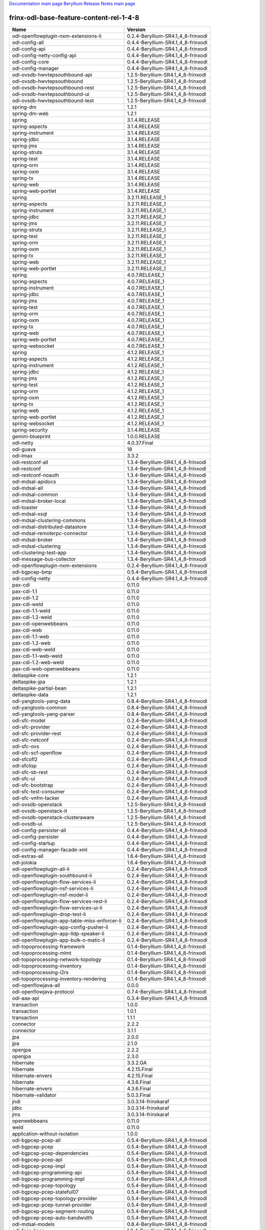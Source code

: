 
`Documentation main page <https://frinxio.github.io/Frinx-docs/>`_
`Beryllium Release Notes main page <https://frinxio.github.io/Frinx-docs/FRINX_ODL_Distribution/Beryllium/release_notes.html>`_

frinx-odl-base-feature-content-rel-1-4-8
========================================

.. list-table::
   :header-rows: 1

   * - Name
     - Version
   * - odl-openflowplugin-nxm-extensions-li
     - 0.2.4-Beryllium-SR4.1_4_8-frinxodl
   * - odl-config-all
     - 0.4.4-Beryllium-SR4.1_4_8-frinxodl
   * - odl-config-api
     - 0.4.4-Beryllium-SR4.1_4_8-frinxodl
   * - odl-config-netty-config-api
     - 0.4.4-Beryllium-SR4.1_4_8-frinxodl
   * - odl-config-core
     - 0.4.4-Beryllium-SR4.1_4_8-frinxodl
   * - odl-config-manager
     - 0.4.4-Beryllium-SR4.1_4_8-frinxodl
   * - odl-ovsdb-hwvtepsouthbound-api
     - 1.2.5-Beryllium-SR4.1_4_8-frinxodl
   * - odl-ovsdb-hwvtepsouthbound
     - 1.2.5-Beryllium-SR4.1_4_8-frinxodl
   * - odl-ovsdb-hwvtepsouthbound-rest
     - 1.2.5-Beryllium-SR4.1_4_8-frinxodl
   * - odl-ovsdb-hwvtepsouthbound-ui
     - 1.2.5-Beryllium-SR4.1_4_8-frinxodl
   * - odl-ovsdb-hwvtepsouthbound-test
     - 1.2.5-Beryllium-SR4.1_4_8-frinxodl
   * - spring-dm
     - 1.2.1
   * - spring-dm-web
     - 1.2.1
   * - spring
     - 3.1.4.RELEASE
   * - spring-aspects
     - 3.1.4.RELEASE
   * - spring-instrument
     - 3.1.4.RELEASE
   * - spring-jdbc
     - 3.1.4.RELEASE
   * - spring-jms
     - 3.1.4.RELEASE
   * - spring-struts
     - 3.1.4.RELEASE
   * - spring-test
     - 3.1.4.RELEASE
   * - spring-orm
     - 3.1.4.RELEASE
   * - spring-oxm
     - 3.1.4.RELEASE
   * - spring-tx
     - 3.1.4.RELEASE
   * - spring-web
     - 3.1.4.RELEASE
   * - spring-web-portlet
     - 3.1.4.RELEASE
   * - spring
     - 3.2.11.RELEASE_1
   * - spring-aspects
     - 3.2.11.RELEASE_1
   * - spring-instrument
     - 3.2.11.RELEASE_1
   * - spring-jdbc
     - 3.2.11.RELEASE_1
   * - spring-jms
     - 3.2.11.RELEASE_1
   * - spring-struts
     - 3.2.11.RELEASE_1
   * - spring-test
     - 3.2.11.RELEASE_1
   * - spring-orm
     - 3.2.11.RELEASE_1
   * - spring-oxm
     - 3.2.11.RELEASE_1
   * - spring-tx
     - 3.2.11.RELEASE_1
   * - spring-web
     - 3.2.11.RELEASE_1
   * - spring-web-portlet
     - 3.2.11.RELEASE_1
   * - spring
     - 4.0.7.RELEASE_1
   * - spring-aspects
     - 4.0.7.RELEASE_1
   * - spring-instrument
     - 4.0.7.RELEASE_1
   * - spring-jdbc
     - 4.0.7.RELEASE_1
   * - spring-jms
     - 4.0.7.RELEASE_1
   * - spring-test
     - 4.0.7.RELEASE_1
   * - spring-orm
     - 4.0.7.RELEASE_1
   * - spring-oxm
     - 4.0.7.RELEASE_1
   * - spring-tx
     - 4.0.7.RELEASE_1
   * - spring-web
     - 4.0.7.RELEASE_1
   * - spring-web-portlet
     - 4.0.7.RELEASE_1
   * - spring-websocket
     - 4.0.7.RELEASE_1
   * - spring
     - 4.1.2.RELEASE_1
   * - spring-aspects
     - 4.1.2.RELEASE_1
   * - spring-instrument
     - 4.1.2.RELEASE_1
   * - spring-jdbc
     - 4.1.2.RELEASE_1
   * - spring-jms
     - 4.1.2.RELEASE_1
   * - spring-test
     - 4.1.2.RELEASE_1
   * - spring-orm
     - 4.1.2.RELEASE_1
   * - spring-oxm
     - 4.1.2.RELEASE_1
   * - spring-tx
     - 4.1.2.RELEASE_1
   * - spring-web
     - 4.1.2.RELEASE_1
   * - spring-web-portlet
     - 4.1.2.RELEASE_1
   * - spring-websocket
     - 4.1.2.RELEASE_1
   * - spring-security
     - 3.1.4.RELEASE
   * - gemini-blueprint
     - 1.0.0.RELEASE
   * - odl-netty
     - 4.0.37.Final
   * - odl-guava
     - 18
   * - odl-lmax
     - 3.3.2
   * - odl-restconf-all
     - 1.3.4-Beryllium-SR4.1_4_8-frinxodl
   * - odl-restconf
     - 1.3.4-Beryllium-SR4.1_4_8-frinxodl
   * - odl-restconf-noauth
     - 1.3.4-Beryllium-SR4.1_4_8-frinxodl
   * - odl-mdsal-apidocs
     - 1.3.4-Beryllium-SR4.1_4_8-frinxodl
   * - odl-mdsal-all
     - 1.3.4-Beryllium-SR4.1_4_8-frinxodl
   * - odl-mdsal-common
     - 1.3.4-Beryllium-SR4.1_4_8-frinxodl
   * - odl-mdsal-broker-local
     - 1.3.4-Beryllium-SR4.1_4_8-frinxodl
   * - odl-toaster
     - 1.3.4-Beryllium-SR4.1_4_8-frinxodl
   * - odl-mdsal-xsql
     - 1.3.4-Beryllium-SR4.1_4_8-frinxodl
   * - odl-mdsal-clustering-commons
     - 1.3.4-Beryllium-SR4.1_4_8-frinxodl
   * - odl-mdsal-distributed-datastore
     - 1.3.4-Beryllium-SR4.1_4_8-frinxodl
   * - odl-mdsal-remoterpc-connector
     - 1.3.4-Beryllium-SR4.1_4_8-frinxodl
   * - odl-mdsal-broker
     - 1.3.4-Beryllium-SR4.1_4_8-frinxodl
   * - odl-mdsal-clustering
     - 1.3.4-Beryllium-SR4.1_4_8-frinxodl
   * - odl-clustering-test-app
     - 1.3.4-Beryllium-SR4.1_4_8-frinxodl
   * - odl-message-bus-collector
     - 1.3.4-Beryllium-SR4.1_4_8-frinxodl
   * - odl-openflowplugin-nxm-extensions
     - 0.2.4-Beryllium-SR4.1_4_8-frinxodl
   * - odl-bgpcep-bmp
     - 0.5.4-Beryllium-SR4.1_4_8-frinxodl
   * - odl-config-netty
     - 0.4.4-Beryllium-SR4.1_4_8-frinxodl
   * - pax-cdi
     - 0.11.0
   * - pax-cdi-1.1
     - 0.11.0
   * - pax-cdi-1.2
     - 0.11.0
   * - pax-cdi-weld
     - 0.11.0
   * - pax-cdi-1.1-weld
     - 0.11.0
   * - pax-cdi-1.2-weld
     - 0.11.0
   * - pax-cdi-openwebbeans
     - 0.11.0
   * - pax-cdi-web
     - 0.11.0
   * - pax-cdi-1.1-web
     - 0.11.0
   * - pax-cdi-1.2-web
     - 0.11.0
   * - pax-cdi-web-weld
     - 0.11.0
   * - pax-cdi-1.1-web-weld
     - 0.11.0
   * - pax-cdi-1.2-web-weld
     - 0.11.0
   * - pax-cdi-web-openwebbeans
     - 0.11.0
   * - deltaspike-core
     - 1.2.1
   * - deltaspike-jpa
     - 1.2.1
   * - deltaspike-partial-bean
     - 1.2.1
   * - deltaspike-data
     - 1.2.1
   * - odl-yangtools-yang-data
     - 0.8.4-Beryllium-SR4.1_4_8-frinxodl
   * - odl-yangtools-common
     - 0.8.4-Beryllium-SR4.1_4_8-frinxodl
   * - odl-yangtools-yang-parser
     - 0.8.4-Beryllium-SR4.1_4_8-frinxodl
   * - odl-sfc-model
     - 0.2.4-Beryllium-SR4.1_4_8-frinxodl
   * - odl-sfc-provider
     - 0.2.4-Beryllium-SR4.1_4_8-frinxodl
   * - odl-sfc-provider-rest
     - 0.2.4-Beryllium-SR4.1_4_8-frinxodl
   * - odl-sfc-netconf
     - 0.2.4-Beryllium-SR4.1_4_8-frinxodl
   * - odl-sfc-ovs
     - 0.2.4-Beryllium-SR4.1_4_8-frinxodl
   * - odl-sfc-scf-openflow
     - 0.2.4-Beryllium-SR4.1_4_8-frinxodl
   * - odl-sfcofl2
     - 0.2.4-Beryllium-SR4.1_4_8-frinxodl
   * - odl-sfclisp
     - 0.2.4-Beryllium-SR4.1_4_8-frinxodl
   * - odl-sfc-sb-rest
     - 0.2.4-Beryllium-SR4.1_4_8-frinxodl
   * - odl-sfc-ui
     - 0.2.4-Beryllium-SR4.1_4_8-frinxodl
   * - odl-sfc-bootstrap
     - 0.2.4-Beryllium-SR4.1_4_8-frinxodl
   * - odl-sfc-test-consumer
     - 0.2.4-Beryllium-SR4.1_4_8-frinxodl
   * - odl-sfc-vnfm-tacker
     - 0.2.4-Beryllium-SR4.1_4_8-frinxodl
   * - odl-ovsdb-openstack
     - 1.2.5-Beryllium-SR4.1_4_8-frinxodl
   * - odl-ovsdb-openstack-it
     - 1.2.5-Beryllium-SR4.1_4_8-frinxodl
   * - odl-ovsdb-openstack-clusteraware
     - 1.2.5-Beryllium-SR4.1_4_8-frinxodl
   * - odl-ovsdb-ui
     - 1.2.5-Beryllium-SR4.1_4_8-frinxodl
   * - odl-config-persister-all
     - 0.4.4-Beryllium-SR4.1_4_8-frinxodl
   * - odl-config-persister
     - 0.4.4-Beryllium-SR4.1_4_8-frinxodl
   * - odl-config-startup
     - 0.4.4-Beryllium-SR4.1_4_8-frinxodl
   * - odl-config-manager-facade-xml
     - 0.4.4-Beryllium-SR4.1_4_8-frinxodl
   * - odl-extras-all
     - 1.6.4-Beryllium-SR4.1_4_8-frinxodl
   * - odl-jolokia
     - 1.6.4-Beryllium-SR4.1_4_8-frinxodl
   * - odl-openflowplugin-all-li
     - 0.2.4-Beryllium-SR4.1_4_8-frinxodl
   * - odl-openflowplugin-southbound-li
     - 0.2.4-Beryllium-SR4.1_4_8-frinxodl
   * - odl-openflowplugin-flow-services-li
     - 0.2.4-Beryllium-SR4.1_4_8-frinxodl
   * - odl-openflowplugin-nsf-services-li
     - 0.2.4-Beryllium-SR4.1_4_8-frinxodl
   * - odl-openflowplugin-nsf-model-li
     - 0.2.4-Beryllium-SR4.1_4_8-frinxodl
   * - odl-openflowplugin-flow-services-rest-li
     - 0.2.4-Beryllium-SR4.1_4_8-frinxodl
   * - odl-openflowplugin-flow-services-ui-li
     - 0.2.4-Beryllium-SR4.1_4_8-frinxodl
   * - odl-openflowplugin-drop-test-li
     - 0.2.4-Beryllium-SR4.1_4_8-frinxodl
   * - odl-openflowplugin-app-table-miss-enforcer-li
     - 0.2.4-Beryllium-SR4.1_4_8-frinxodl
   * - odl-openflowplugin-app-config-pusher-li
     - 0.2.4-Beryllium-SR4.1_4_8-frinxodl
   * - odl-openflowplugin-app-lldp-speaker-li
     - 0.2.4-Beryllium-SR4.1_4_8-frinxodl
   * - odl-openflowplugin-app-bulk-o-matic-li
     - 0.2.4-Beryllium-SR4.1_4_8-frinxodl
   * - odl-topoprocessing-framework
     - 0.1.4-Beryllium-SR4.1_4_8-frinxodl
   * - odl-topoprocessing-mlmt
     - 0.1.4-Beryllium-SR4.1_4_8-frinxodl
   * - odl-topoprocessing-network-topology
     - 0.1.4-Beryllium-SR4.1_4_8-frinxodl
   * - odl-topoprocessing-inventory
     - 0.1.4-Beryllium-SR4.1_4_8-frinxodl
   * - odl-topoprocessing-i2rs
     - 0.1.4-Beryllium-SR4.1_4_8-frinxodl
   * - odl-topoprocessing-inventory-rendering
     - 0.1.4-Beryllium-SR4.1_4_8-frinxodl
   * - odl-openflowjava-all
     - 0.0.0
   * - odl-openflowjava-protocol
     - 0.7.4-Beryllium-SR4.1_4_8-frinxodl
   * - odl-aaa-api
     - 0.3.4-Beryllium-SR4.1_4_8-frinxodl
   * - transaction
     - 1.0.0
   * - transaction
     - 1.0.1
   * - transaction
     - 1.1.1
   * - connector
     - 2.2.2
   * - connector
     - 3.1.1
   * - jpa
     - 2.0.0
   * - jpa
     - 2.1.0
   * - openjpa
     - 2.2.2
   * - openjpa
     - 2.3.0
   * - hibernate
     - 3.3.2.GA
   * - hibernate
     - 4.2.15.Final
   * - hibernate-envers
     - 4.2.15.Final
   * - hibernate
     - 4.3.6.Final
   * - hibernate-envers
     - 4.3.6.Final
   * - hibernate-validator
     - 5.0.3.Final
   * - jndi
     - 3.0.3.14-frinxkaraf
   * - jdbc
     - 3.0.3.14-frinxkaraf
   * - jms
     - 3.0.3.14-frinxkaraf
   * - openwebbeans
     - 0.11.0
   * - weld
     - 0.11.0
   * - application-without-isolation
     - 1.0.0
   * - odl-bgpcep-pcep-all
     - 0.5.4-Beryllium-SR4.1_4_8-frinxodl
   * - odl-bgpcep-pcep
     - 0.5.4-Beryllium-SR4.1_4_8-frinxodl
   * - odl-bgpcep-pcep-dependencies
     - 0.5.4-Beryllium-SR4.1_4_8-frinxodl
   * - odl-bgpcep-pcep-api
     - 0.5.4-Beryllium-SR4.1_4_8-frinxodl
   * - odl-bgpcep-pcep-impl
     - 0.5.4-Beryllium-SR4.1_4_8-frinxodl
   * - odl-bgpcep-programming-api
     - 0.5.4-Beryllium-SR4.1_4_8-frinxodl
   * - odl-bgpcep-programming-impl
     - 0.5.4-Beryllium-SR4.1_4_8-frinxodl
   * - odl-bgpcep-pcep-topology
     - 0.5.4-Beryllium-SR4.1_4_8-frinxodl
   * - odl-bgpcep-pcep-stateful07
     - 0.5.4-Beryllium-SR4.1_4_8-frinxodl
   * - odl-bgpcep-pcep-topology-provider
     - 0.5.4-Beryllium-SR4.1_4_8-frinxodl
   * - odl-bgpcep-pcep-tunnel-provider
     - 0.5.4-Beryllium-SR4.1_4_8-frinxodl
   * - odl-bgpcep-pcep-segment-routing
     - 0.5.4-Beryllium-SR4.1_4_8-frinxodl
   * - odl-bgpcep-pcep-auto-bandwidth
     - 0.5.4-Beryllium-SR4.1_4_8-frinxodl
   * - odl-mdsal-models
     - 0.8.4-Beryllium-SR4.1_4_8-frinxodl
   * - odl-faas-base
     - 1.0.4-Beryllium-SR4.1_4_8-frinxodl
   * - odl-faas-all
     - 1.0.4-Beryllium-SR4.1_4_8-frinxodl
   * - odl-faas-vxlan-fabric
     - 1.0.4-Beryllium-SR4.1_4_8-frinxodl
   * - odl-faas-vxlan-ovs-adapter
     - 1.0.4-Beryllium-SR4.1_4_8-frinxodl
   * - odl-faas-uln-mapper
     - 1.0.4-Beryllium-SR4.1_4_8-frinxodl
   * - odl-faas-fabricmgr
     - 1.0.4-Beryllium-SR4.1_4_8-frinxodl
   * - frinx-installer-backend
     - 1.4.8.frinx
   * - frinx-installer-gui
     - 1.4.8.frinx
   * - odl-tsdr-jvm-statistics-collector
     - 1.4.8.frinx
   * - odl-tsdr-hsqldb-all
     - 1.1.4-Beryllium-SR4.1_4_8-frinxodl
   * - odl-tsdr-openflow-statistics-collector
     - 1.1.4-Beryllium-SR4.1_4_8-frinxodl
   * - odl-tsdr-netflow-statistics-collector
     - 1.1.4-Beryllium-SR4.1_4_8-frinxodl
   * - odl-tsdr-controller-metrics-collector
     - 1.1.4-Beryllium-SR4.1_4_8-frinxodl
   * - odl-tsdr-snmp-data-collector
     - 1.1.4-Beryllium-SR4.1_4_8-frinxodl
   * - odl-tsdr-syslog-collector
     - 1.1.4-Beryllium-SR4.1_4_8-frinxodl
   * - odl-tsdr-core
     - 1.1.4-Beryllium-SR4.1_4_8-frinxodl
   * - odl-hbaseclient
     - 0.94.15
   * - odl-tsdr-hbase
     - 1.1.4-Beryllium-SR4.1_4_8-frinxodl
   * - odl-tsdr-cassandra
     - 1.1.4-Beryllium-SR4.1_4_8-frinxodl
   * - odl-tsdr-hsqldb
     - 1.1.4-Beryllium-SR4.1_4_8-frinxodl
   * - odl-tsdr-elasticsearch
     - 1.1.4-Beryllium-SR4.1_4_8-frinxodl
   * - odl-l2switch-all
     - 0.3.4-Beryllium-SR4.1_4_8-frinxodl
   * - odl-l2switch-switch
     - 0.3.4-Beryllium-SR4.1_4_8-frinxodl
   * - odl-l2switch-switch-rest
     - 0.3.4-Beryllium-SR4.1_4_8-frinxodl
   * - odl-l2switch-switch-ui
     - 0.3.4-Beryllium-SR4.1_4_8-frinxodl
   * - odl-l2switch-hosttracker
     - 0.3.4-Beryllium-SR4.1_4_8-frinxodl
   * - odl-l2switch-addresstracker
     - 0.3.4-Beryllium-SR4.1_4_8-frinxodl
   * - odl-l2switch-arphandler
     - 0.3.4-Beryllium-SR4.1_4_8-frinxodl
   * - odl-l2switch-loopremover
     - 0.3.4-Beryllium-SR4.1_4_8-frinxodl
   * - odl-l2switch-packethandler
     - 0.3.4-Beryllium-SR4.1_4_8-frinxodl
   * - odl-aaa-shiro
     - 0.3.4-Beryllium-SR4.1_4_8-frinxodl
   * - pax-jetty
     - 8.1.15.v20140411
   * - pax-tomcat
     - 7.0.27.1
   * - pax-http
     - 3.1.4
   * - pax-http-whiteboard
     - 3.1.4
   * - pax-war
     - 3.1.4
   * - odl-bgpcep-rsvp
     - 0.5.4-Beryllium-SR4.1_4_8-frinxodl
   * - odl-bgpcep-rsvp-dependencies
     - 0.5.4-Beryllium-SR4.1_4_8-frinxodl
   * - odl-snmp-plugin
     - 1.1.4-Beryllium-SR4.1_4_8-frinxodl
   * - odl-bgpcep-bgp-all
     - 0.5.4-Beryllium-SR4.1_4_8-frinxodl
   * - odl-bgpcep-bgp
     - 0.5.4-Beryllium-SR4.1_4_8-frinxodl
   * - odl-bgpcep-bgp-openconfig
     - 0.5.4-Beryllium-SR4.1_4_8-frinxodl
   * - odl-bgpcep-bgp-dependencies
     - 0.5.4-Beryllium-SR4.1_4_8-frinxodl
   * - odl-bgpcep-bgp-inet
     - 0.5.4-Beryllium-SR4.1_4_8-frinxodl
   * - odl-bgpcep-bgp-parser
     - 0.5.4-Beryllium-SR4.1_4_8-frinxodl
   * - odl-bgpcep-bgp-rib-api
     - 0.5.4-Beryllium-SR4.1_4_8-frinxodl
   * - odl-bgpcep-bgp-linkstate
     - 0.5.4-Beryllium-SR4.1_4_8-frinxodl
   * - odl-bgpcep-bgp-flowspec
     - 0.5.4-Beryllium-SR4.1_4_8-frinxodl
   * - odl-bgpcep-bgp-labeled-unicast
     - 0.5.4-Beryllium-SR4.1_4_8-frinxodl
   * - odl-bgpcep-bgp-rib-impl
     - 0.5.4-Beryllium-SR4.1_4_8-frinxodl
   * - odl-bgpcep-bgp-topology
     - 0.5.4-Beryllium-SR4.1_4_8-frinxodl
   * - odl-bgpcep-bgp-benchmark
     - 0.5.4-Beryllium-SR4.1_4_8-frinxodl
   * - odl-mdsal-binding
     - 2.0.4-Beryllium-SR4.1_4_8-frinxodl
   * - odl-mdsal-dom
     - 2.0.4-Beryllium-SR4.1_4_8-frinxodl
   * - odl-mdsal-common
     - 2.0.4-Beryllium-SR4.1_4_8-frinxodl
   * - odl-mdsal-dom-api
     - 2.0.4-Beryllium-SR4.1_4_8-frinxodl
   * - odl-mdsal-dom-broker
     - 2.0.4-Beryllium-SR4.1_4_8-frinxodl
   * - odl-mdsal-binding-base
     - 2.0.4-Beryllium-SR4.1_4_8-frinxodl
   * - odl-mdsal-binding-runtime
     - 2.0.4-Beryllium-SR4.1_4_8-frinxodl
   * - odl-mdsal-binding-api
     - 2.0.4-Beryllium-SR4.1_4_8-frinxodl
   * - odl-mdsal-binding-dom-adapter
     - 2.0.4-Beryllium-SR4.1_4_8-frinxodl
   * - odl-lispflowmapping-msmr
     - 1.3.4-Beryllium-SR4.1_4_8-frinxodl
   * - odl-lispflowmapping-mappingservice
     - 1.3.4-Beryllium-SR4.1_4_8-frinxodl
   * - odl-lispflowmapping-mappingservice-shell
     - 1.3.4-Beryllium-SR4.1_4_8-frinxodl
   * - odl-lispflowmapping-inmemorydb
     - 1.3.4-Beryllium-SR4.1_4_8-frinxodl
   * - odl-lispflowmapping-southbound
     - 1.3.4-Beryllium-SR4.1_4_8-frinxodl
   * - odl-lispflowmapping-neutron
     - 1.3.4-Beryllium-SR4.1_4_8-frinxodl
   * - odl-lispflowmapping-ui
     - 1.3.4-Beryllium-SR4.1_4_8-frinxodl
   * - odl-lispflowmapping-models
     - 1.3.4-Beryllium-SR4.1_4_8-frinxodl
   * - odl-protocol-framework
     - 0.7.4-Beryllium-SR4.1_4_8-frinxodl
   * - odl-akka-all
     - 1.6.4-Beryllium-SR4.1_4_8-frinxodl
   * - odl-akka-scala
     - 2.11
   * - odl-akka-system
     - 2.3.14
   * - odl-akka-clustering
     - 2.3.14
   * - odl-akka-leveldb
     - 0.7
   * - odl-akka-persistence
     - 2.3.14
   * - odl-dlux-all
     - 0.3.4-Beryllium-SR4.1_4_8-frinxodl
   * - odl-dlux-core
     - 0.3.4-Beryllium-SR4.1_4_8-frinxodl
   * - odl-dlux-node
     - 0.3.4-Beryllium-SR4.1_4_8-frinxodl
   * - odl-dlux-yangui
     - 0.3.4-Beryllium-SR4.1_4_8-frinxodl
   * - odl-dlux-yangvisualizer
     - 0.3.4-Beryllium-SR4.1_4_8-frinxodl
   * - odl-netconf-all
     - 1.0.4-Beryllium-SR4.1_4_8-frinxodl
   * - odl-netconf-api
     - 1.0.4-Beryllium-SR4.1_4_8-frinxodl
   * - odl-netconf-mapping-api
     - 1.0.4-Beryllium-SR4.1_4_8-frinxodl
   * - odl-netconf-util
     - 1.0.4-Beryllium-SR4.1_4_8-frinxodl
   * - odl-netconf-impl
     - 1.0.4-Beryllium-SR4.1_4_8-frinxodl
   * - odl-config-netconf-connector
     - 1.0.4-Beryllium-SR4.1_4_8-frinxodl
   * - odl-netconf-netty-util
     - 1.0.4-Beryllium-SR4.1_4_8-frinxodl
   * - odl-netconf-client
     - 1.0.4-Beryllium-SR4.1_4_8-frinxodl
   * - odl-netconf-monitoring
     - 1.0.4-Beryllium-SR4.1_4_8-frinxodl
   * - odl-netconf-notifications-api
     - 1.0.4-Beryllium-SR4.1_4_8-frinxodl
   * - odl-netconf-notifications-impl
     - 1.0.4-Beryllium-SR4.1_4_8-frinxodl
   * - odl-netconf-ssh
     - 1.0.4-Beryllium-SR4.1_4_8-frinxodl
   * - odl-netconf-tcp
     - 1.0.4-Beryllium-SR4.1_4_8-frinxodl
   * - odl-netconf-mdsal
     - 1.3.4-Beryllium-SR4.1_4_8-frinxodl
   * - odl-aaa-netconf-plugin
     - 1.0.4-Beryllium-SR4.1_4_8-frinxodl
   * - odl-aaa-netconf-plugin-no-cluster
     - 1.0.4-Beryllium-SR4.1_4_8-frinxodl
   * - odl-aaa-authn-no-cluster
     - 0.3.4-Beryllium-SR4.1_4_8-frinxodl
   * - odl-aaa-authn
     - 0.3.4-Beryllium-SR4.1_4_8-frinxodl
   * - odl-aaa-authn-mdsal-cluster
     - 0.3.4-Beryllium-SR4.1_4_8-frinxodl
   * - odl-aaa-keystone-plugin
     - 0.3.4-Beryllium-SR4.1_4_8-frinxodl
   * - odl-aaa-sssd-plugin
     - 0.3.4-Beryllium-SR4.1_4_8-frinxodl
   * - odl-aaa-authn-sssd-no-cluster
     - 0.3.4-Beryllium-SR4.1_4_8-frinxodl
   * - framework-security
     - 3.0.3.14-frinxkaraf
   * - standard
     - 3.0.3.14-frinxkaraf
   * - aries-annotation
     - 3.0.3.14-frinxkaraf
   * - wrapper
     - 3.0.3.14-frinxkaraf
   * - service-wrapper
     - 3.0.3.14-frinxkaraf
   * - obr
     - 3.0.3.14-frinxkaraf
   * - config
     - 3.0.3.14-frinxkaraf
   * - region
     - 3.0.3.14-frinxkaraf
   * - package
     - 3.0.3.14-frinxkaraf
   * - http
     - 3.0.3.14-frinxkaraf
   * - http-whiteboard
     - 3.0.3.14-frinxkaraf
   * - war
     - 3.0.3.14-frinxkaraf
   * - jetty
     - 8.1.15.v20140411
   * - kar
     - 3.0.3.14-frinxkaraf
   * - webconsole
     - 3.0.3.14-frinxkaraf
   * - ssh
     - 3.0.3.14-frinxkaraf
   * - management
     - 3.0.3.14-frinxkaraf
   * - scheduler
     - 3.0.3.14-frinxkaraf
   * - eventadmin
     - 3.0.3.14-frinxkaraf
   * - jasypt-encryption
     - 3.0.3.14-frinxkaraf
   * - scr
     - 3.0.3.14-frinxkaraf
   * - blueprint-web
     - 3.0.3.14-frinxkaraf
   * - odl-ovsdb-southbound-api
     - 1.2.5-Beryllium-SR4.1_4_8-frinxodl
   * - odl-ovsdb-southbound-impl
     - 1.2.5-Beryllium-SR4.1_4_8-frinxodl
   * - odl-ovsdb-southbound-impl-rest
     - 1.2.5-Beryllium-SR4.1_4_8-frinxodl
   * - odl-ovsdb-southbound-impl-ui
     - 1.2.5-Beryllium-SR4.1_4_8-frinxodl
   * - odl-ovsdb-southbound-test
     - 1.2.5-Beryllium-SR4.1_4_8-frinxodl
   * - odl-netconf-connector-all
     - 1.0.4-Beryllium-SR4.1_4_8-frinxodl
   * - odl-message-bus
     - 1.0.4-Beryllium-SR4.1_4_8-frinxodl
   * - odl-netconf-connector
     - 1.0.4-Beryllium-SR4.1_4_8-frinxodl
   * - odl-netconf-connector-ssh
     - 1.0.4-Beryllium-SR4.1_4_8-frinxodl
   * - odl-netconf-topology
     - 1.0.4-Beryllium-SR4.1_4_8-frinxodl
   * - odl-netconf-clustered-topology
     - 1.0.4-Beryllium-SR4.1_4_8-frinxodl
   * - odl-ovsdb-library
     - 1.2.5-Beryllium-SR4.1_4_8-frinxodl
   * - odl-bgpcep-dependencies
     - 0.5.4-Beryllium-SR4.1_4_8-frinxodl
   * - odl-bgpcep-data-change-counter
     - 0.5.4-Beryllium-SR4.1_4_8-frinxodl
   * - odl-tcpmd5-all
     - 1.2.4-Beryllium-SR4.1_4_8-frinxodl
   * - odl-tcpmd5-base
     - 1.2.4-Beryllium-SR4.1_4_8-frinxodl
   * - odl-tcpmd5-netty
     - 1.2.4-Beryllium-SR4.1_4_8-frinxodl
   * - odl-tcpmd5-nio
     - 1.2.4-Beryllium-SR4.1_4_8-frinxodl
   * - odl-groupbasedpolicy-noop
     - 0.3.4-Beryllium-SR4.1_4_8-frinxodl
   * - odl-groupbasedpolicy-clustered
     - 0.3.4-Beryllium-SR4.1_4_8-frinxodl
   * - odl-groupbasedpolicy-base
     - 0.3.4-Beryllium-SR4.1_4_8-frinxodl
   * - odl-groupbasedpolicy-ofoverlay
     - 0.3.4-Beryllium-SR4.1_4_8-frinxodl
   * - odl-groupbasedpolicy-ovssfc
     - 0.3.4-Beryllium-SR4.1_4_8-frinxodl
   * - odl-groupbasedpolicy-faas
     - 0.3.4-Beryllium-SR4.1_4_8-frinxodl
   * - odl-groupbasedpolicy-iovisor
     - 0.3.4-Beryllium-SR4.1_4_8-frinxodl
   * - odl-groupbasedpolicy-netconf
     - 0.3.4-Beryllium-SR4.1_4_8-frinxodl
   * - odl-groupbasedpolicy-neutronmapper
     - 0.3.4-Beryllium-SR4.1_4_8-frinxodl
   * - odl-groupbasedpolicy-uibackend
     - 0.3.4-Beryllium-SR4.1_4_8-frinxodl
   * - odl-groupbasedpolicy-ui
     - 0.3.4-Beryllium-SR4.1_4_8-frinxodl
   * - odl-aaa-authz
     - 0.3.4-Beryllium-SR4.1_4_8-frinxodl
   * - odl-neutron-service
     - 0.6.4-Beryllium-SR4.1_4_8-frinxodl
   * - odl-neutron-northbound-api
     - 0.6.4-Beryllium-SR4.1_4_8-frinxodl
   * - odl-neutron-spi
     - 0.6.4-Beryllium-SR4.1_4_8-frinxodl
   * - odl-neutron-transcriber
     - 0.6.4-Beryllium-SR4.1_4_8-frinxodl
   * - odl-daexim-all
     - 1.0.0-Beryllium-SR4.1_4_8-frinxodl
   * - odl-daexim-depends
     - 1.0.0-Beryllium-SR4.1_4_8-frinxodl
   * - odl-openflowplugin-all
     - 0.2.4-Beryllium-SR4.1_4_8-frinxodl
   * - odl-openflowplugin-southbound
     - 0.2.4-Beryllium-SR4.1_4_8-frinxodl
   * - odl-openflowplugin-flow-services
     - 0.2.4-Beryllium-SR4.1_4_8-frinxodl
   * - odl-openflowplugin-nsf-services
     - 0.2.4-Beryllium-SR4.1_4_8-frinxodl
   * - odl-openflowplugin-nsf-model
     - 0.2.4-Beryllium-SR4.1_4_8-frinxodl
   * - odl-openflowplugin-flow-services-rest
     - 0.2.4-Beryllium-SR4.1_4_8-frinxodl
   * - odl-openflowplugin-flow-services-ui
     - 0.2.4-Beryllium-SR4.1_4_8-frinxodl
   * - odl-openflowplugin-drop-test
     - 0.2.4-Beryllium-SR4.1_4_8-frinxodl
   * - odl-openflowplugin-app-table-miss-enforcer
     - 0.2.4-Beryllium-SR4.1_4_8-frinxodl
   * - odl-openflowplugin-app-config-pusher
     - 0.2.4-Beryllium-SR4.1_4_8-frinxodl
   * - odl-openflowplugin-app-lldp-speaker
     - 0.2.4-Beryllium-SR4.1_4_8-frinxodl
   * - odl-openflowplugin-app-bulk-o-matic
     - 0.2.4-Beryllium-SR4.1_4_8-frinxodl

